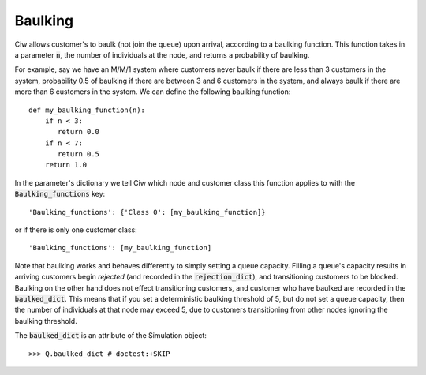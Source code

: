 .. _baulking-functions:

========
Baulking
========

Ciw allows customer's to baulk (not join the queue) upon arrival, according to a baulking function. This function takes in a parameter :code:`n`, the number of individuals at the node, and returns a probability of baulking.

For example, say we have an M/M/1 system where customers never baulk if there are less than 3 customers in the system, probability 0.5 of baulking if there are between 3 and 6 customers in the system, and always baulk if there are more than 6 customers in the system. We can define the following baulking function::

    def my_baulking_function(n):
        if n < 3:
           return 0.0
        if n < 7:
           return 0.5
        return 1.0

In the parameter's dictionary we tell Ciw which node and customer class this function applies to with the :code:`Baulking_functions` key::

    'Baulking_functions': {'Class 0': [my_baulking_function]}

or if there is only one customer class::

    'Baulking_functions': [my_baulking_function]

Note that baulking works and behaves differently to simply setting a queue capacity. Filling a queue's capacity results in arriving customers begin *rejected* (and recorded in the :code:`rejection_dict`), and transitioning customers to be blocked. Baulking on the other hand does not effect transitioning customers, and customer who have baulked are recorded in the :code:`baulked_dict`. This means that if you set a deterministic baulking threshold of 5, but do not set a queue capacity, then the number of individuals at that node may exceed 5, due to customers transitioning from other nodes ignoring the baulking threshold.

The :code:`baulked_dict` is an attribute of the Simulation object::

    >>> Q.baulked_dict # doctest:+SKIP